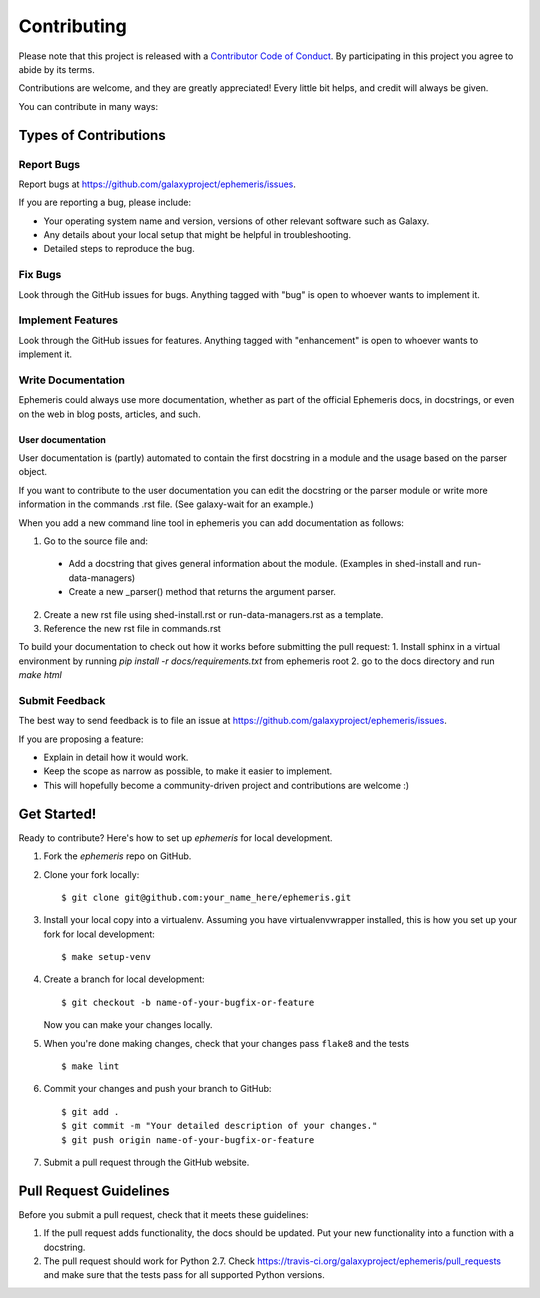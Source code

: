 ============
Contributing
============

Please note that this project is released with a `Contributor Code of Conduct
<https://ephemeris.readthedocs.org/en/latest/conduct.html>`__. By participating
in this project you agree to abide by its terms.

Contributions are welcome, and they are greatly appreciated! Every
little bit helps, and credit will always be given.

You can contribute in many ways:

Types of Contributions
----------------------

Report Bugs
~~~~~~~~~~~

Report bugs at https://github.com/galaxyproject/ephemeris/issues.

If you are reporting a bug, please include:

* Your operating system name and version, versions of other relevant software
  such as Galaxy.
* Any details about your local setup that might be helpful in troubleshooting.
* Detailed steps to reproduce the bug.

Fix Bugs
~~~~~~~~

Look through the GitHub issues for bugs. Anything tagged with "bug"
is open to whoever wants to implement it.

Implement Features
~~~~~~~~~~~~~~~~~~

Look through the GitHub issues for features. Anything tagged with
"enhancement" is open to whoever wants to implement it.

Write Documentation
~~~~~~~~~~~~~~~~~~~

Ephemeris could always use more documentation, whether as part of the
official Ephemeris docs, in docstrings, or even on the web in blog posts,
articles, and such.

User documentation
+++++++++++++++++++
User documentation is (partly) automated to contain the first docstring in a
module and the usage based on the parser object.

If you want to contribute to the user documentation you can edit the docstring or the parser module
or write more information in the commands .rst file. (See galaxy-wait for an example.)

When you add a new command line tool in ephemeris you can add documentation as follows:

1. Go to the source file and:

  * Add a docstring that gives general information about the module. (Examples in shed-install and run-data-managers)
  * Create a new _parser() method that returns the argument parser.

2. Create a new rst file using shed-install.rst or run-data-managers.rst as a template.
3. Reference the new rst file in commands.rst

To build your documentation to check out how it works before submitting the pull request:
1. Install sphinx in a virtual environment by running `pip install -r docs/requirements.txt` from ephemeris root
2. go to the docs directory and run `make html`

Submit Feedback
~~~~~~~~~~~~~~~

The best way to send feedback is to file an issue at https://github.com/galaxyproject/ephemeris/issues.

If you are proposing a feature:

* Explain in detail how it would work.
* Keep the scope as narrow as possible, to make it easier to implement.
* This will hopefully become a community-driven project and contributions
  are welcome :)

Get Started!
------------

Ready to contribute? Here's how to set up `ephemeris` for local development.

1. Fork the `ephemeris` repo on GitHub.
2. Clone your fork locally::

    $ git clone git@github.com:your_name_here/ephemeris.git

3. Install your local copy into a virtualenv. Assuming you have virtualenvwrapper installed, this is how you set up your fork for local development::

    $ make setup-venv

4. Create a branch for local development::

    $ git checkout -b name-of-your-bugfix-or-feature

   Now you can make your changes locally.

5. When you're done making changes, check that your changes pass ``flake8``
   and the tests

   ::

       $ make lint

6. Commit your changes and push your branch to GitHub::

    $ git add .
    $ git commit -m "Your detailed description of your changes."
    $ git push origin name-of-your-bugfix-or-feature

7. Submit a pull request through the GitHub website.

Pull Request Guidelines
-----------------------

Before you submit a pull request, check that it meets these guidelines:

1. If the pull request adds functionality, the docs should be updated. Put
   your new functionality into a function with a docstring.
2. The pull request should work for Python 2.7. Check
   https://travis-ci.org/galaxyproject/ephemeris/pull_requests
   and make sure that the tests pass for all supported Python versions.

.. _Tox: https://tox.readthedocs.org/en/latest/
.. _nose: https://nose.readthedocs.org/en/latest/
